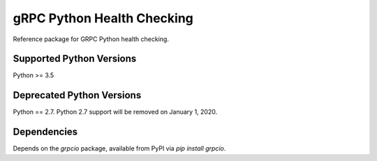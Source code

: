 gRPC Python Health Checking
===========================

Reference package for GRPC Python health checking.

Supported Python Versions 
------------------------- 
Python >= 3.5 
 
Deprecated Python Versions 
-------------------------- 
Python == 2.7. Python 2.7 support will be removed on January 1, 2020. 
 
Dependencies
------------

Depends on the `grpcio` package, available from PyPI via `pip install grpcio`.
